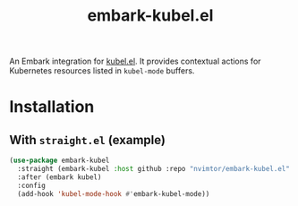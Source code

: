#+title: embark-kubel.el

An Embark integration for [[https://github.com/abrochard/kubel][kubel.el]]. It provides contextual actions for Kubernetes resources listed in =kubel-mode= buffers.

 [[./docs/example.png]]

* Installation
**  With =straight.el= (example)
#+BEGIN_SRC emacs-lisp
(use-package embark-kubel
  :straight (embark-kubel :host github :repo "nvimtor/embark-kubel.el" :files ("embark-kubel.el"))
  :after (embark kubel)
  :config
  (add-hook 'kubel-mode-hook #'embark-kubel-mode))
#+END_SRC

